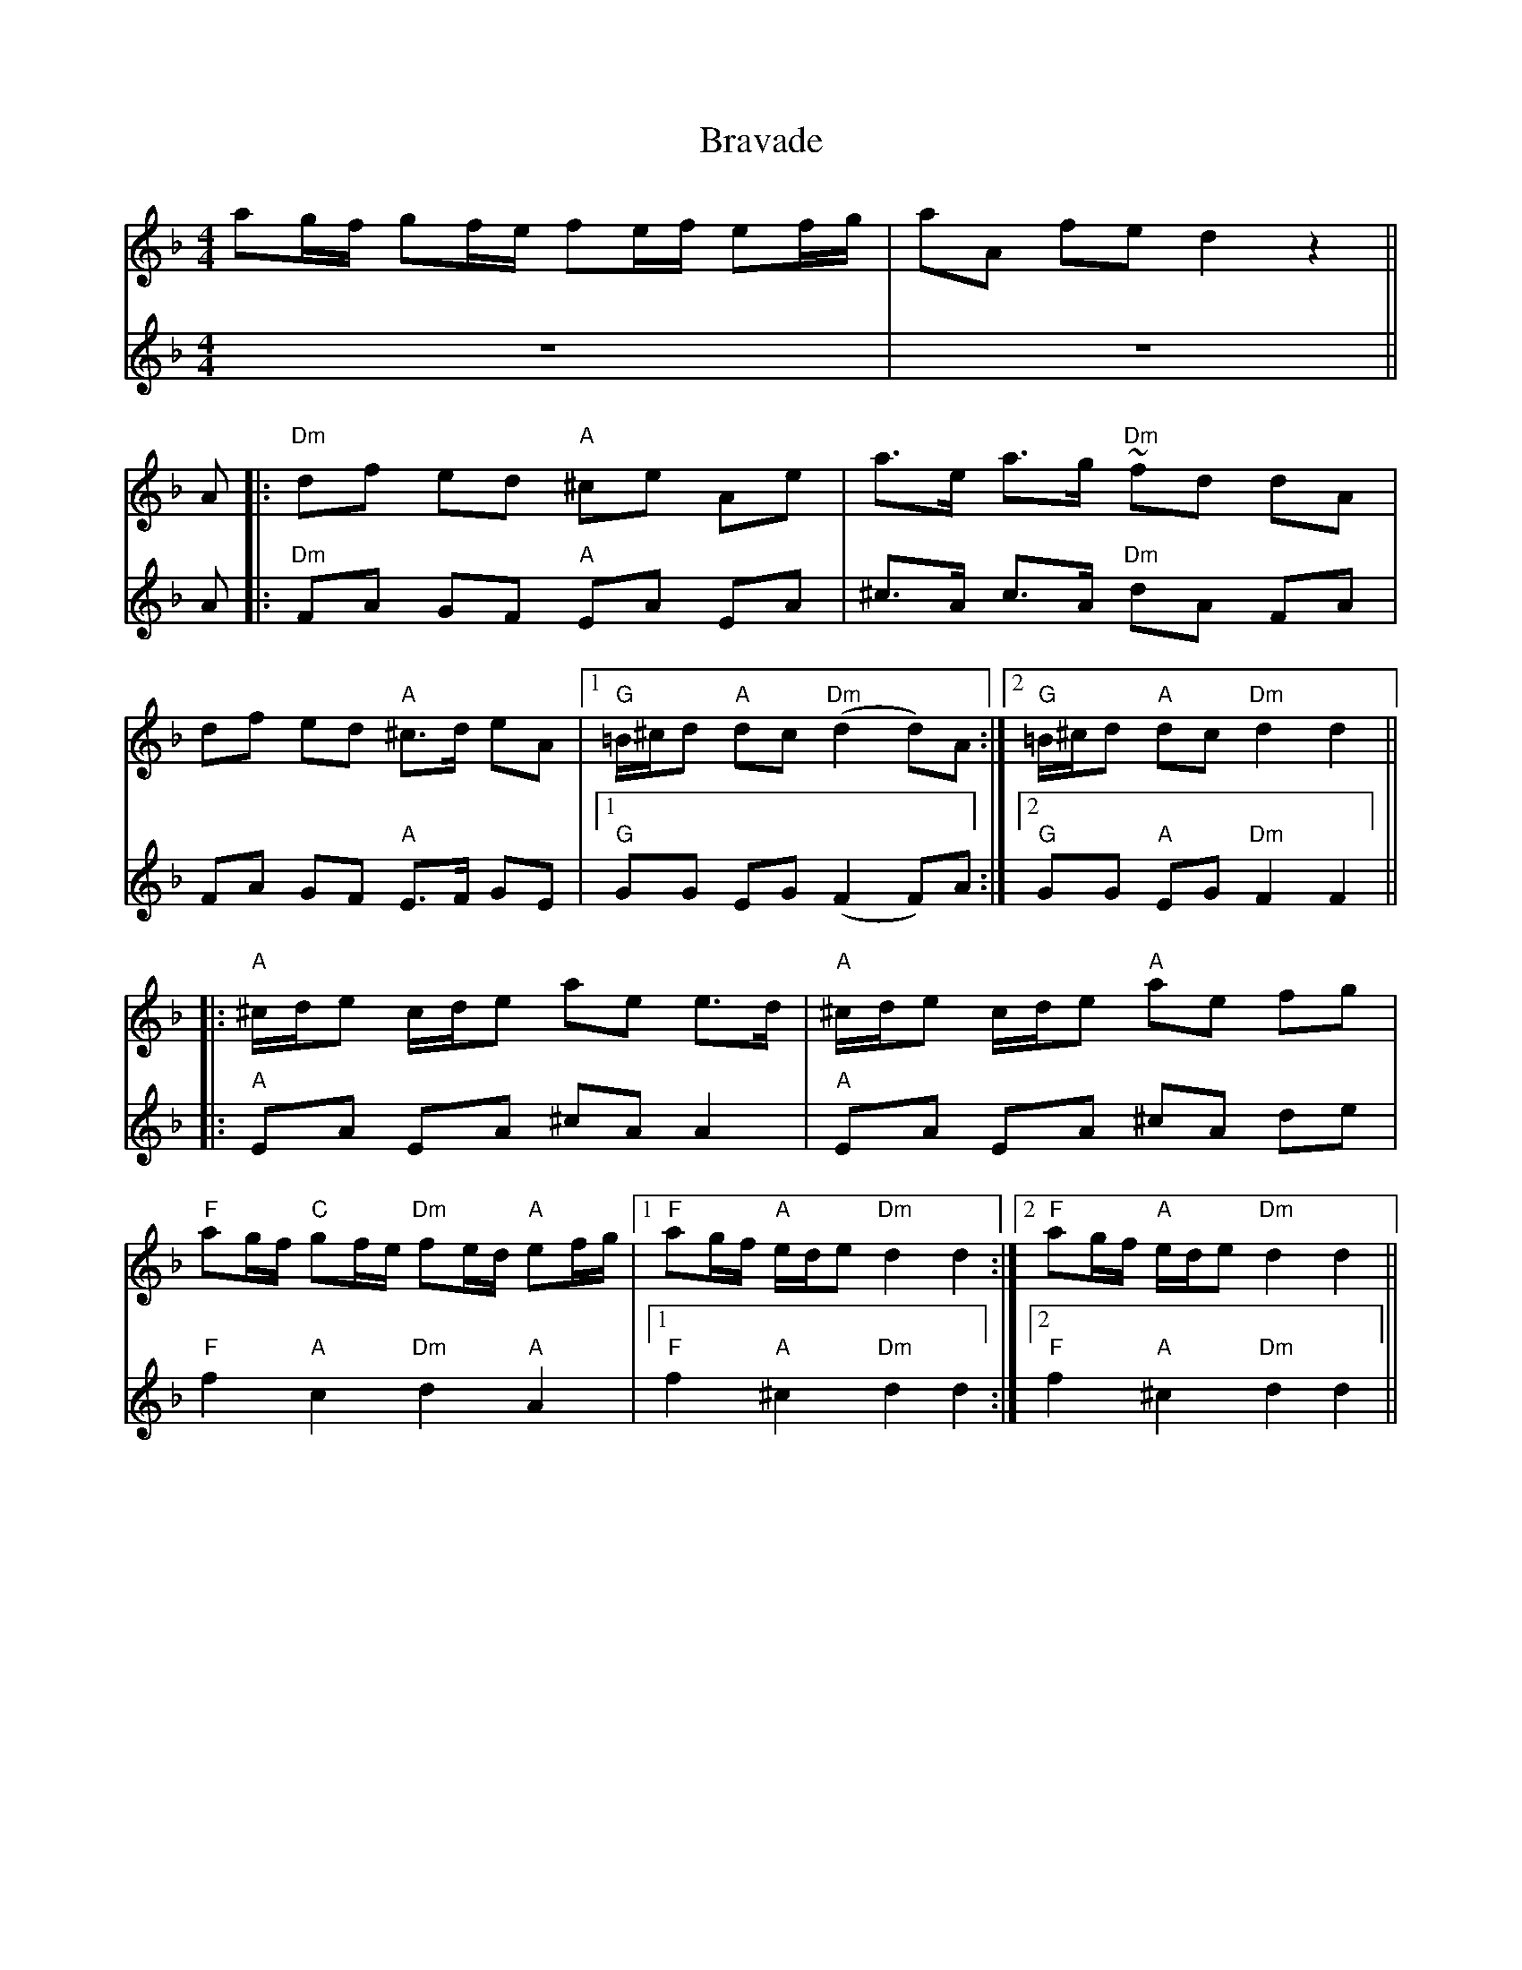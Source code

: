 

X:1
T:Bravade                           %title
M:4/4                           % type of bar  4/4 or 3/4
L:1/8                           % length of shortest note
K:Dm
V:1
ag/f/ gf/e/ fe/f/ ef/g/ | aA fe d2 z2||
V:2
z8|z8||
V:1
%P:A
A|: "Dm" df ed "A" ^ce Ae| a>e a>g "Dm" ~fd dA|
 df ed "A"^c>d eA|1 "G" =B/^c/d "A"dc "Dm" (d2d)A  :|2 "G" =B/^c/d "A" dc "Dm"d2d2||
%P:B
|:"A" ^c/d/e c/d/e ae e>d| "A" ^c/d/e c/d/e "A" ae fg |
"F" ag/f/ "C"gf/e/ "Dm"fe/d/  "A"ef/g/|1 "F" ag/f/ "A"e/d/e "Dm" d2d2 :|2 "F"ag/f/ "A"e/d/e "Dm" d2d2 ||
V:2
%P:A
A|:"Dm"FA GF "A" EA EA|^c>A c>A "Dm"dA FA|
FA GF "A"E>F GE|1 "G" GG EG (F2F)A :|2 "G" GG "A" EG "Dm" F2F2||
%P:B
|:"A"EA EA ^cA A2|"A"EA EA ^cA de|
"F"f2 "A" c2 "Dm" d2 "A" A2|1 "F" f2 "A" ^c2 "Dm" d2 d2 :|2 "F"f2"A"^c2 "Dm" d2d2||





X:2
T:hakke toone                           %title
C:                           %composer
O:                           %origin
M:4/4                           % type of bar  4/4 or 3/4
L:1/8                           % length of shortest note
Q:1/4=100                           %tempo  Q:1/4=80
K:C                           %key C  Cm
V:1
|:"C" ec ed/e/ "G7"fe d2|dG ce/d/ "C"cde2 |ec ed/e/ "G7"fe d2| ag fB "C"dc c2:|
K:G
V:2
|:"C" CE GF/G/ "G7"AG F2|FD FG/F/ "C"EF G2| CE GF/G/ "G7"AG F2|fe dG"C"FE F2:|
K:G
V:1
|:"G" BG BG/B/ "D7" cBA2| AD AB/A/ "G"GA B2| BG BA/B/ "D7"cB A2| ed c^F "G" AG G2:|
V:2
|:"G" GD GF/G/ "D7"AG F2|FD FD "G" EF G2| GD GF/G/ "D7" AG F2|cB AD "G"DA B,2:|

X:3
T:Blauw garen en koperdraad                           %title
C:                           %composer
O:                           %origin
M:4/4                           % type of bar  4/4 or 3/4
L:1/8                           % length of shortest note
Q:1/4=140                           %tempo  Q:1/4=80
K:Dm                           %key C  Cm
V:1
"Dm"d4 d2 ef|"C" g2 c2 c2 c2 |"Bb"d2f2e2d2 |1 "A" ^c2 A2 A4:|2 "A" c2 A2A2 ag||\
|:"F" f2f2f2 ag| f2f2f2 ag|
f2a2 f2a2 |"C" g2e2 c2 g2| ef g2 "A"ef g2 |"Dm" f2d2 defg| "Gm" a2 gf "A" e3 d|1 "Dm"d6 ag :|2 "Dm" d8||
V:2
"Dm" F4 A2 GA|"C" c2G2E2G2 |"Bb" B2d2c2B2|1 "A" A2 E2 G4:|2 "A" A2 E2 E2 z2||\
|: "F" A2c2A2 z2|A2c2A2z2|
A2c2A2c2|"C" e2c2g2c2|c4 "A"^c4 | "Dm" d2A2 FGAB|"Gm" c2B2"A"A2G2|1"Dm" F6z2:|2 "Dm" F2A2F4||

X:4
T:rozelaar                           %title
C:                           %composer
O:                           %origin
M:3/4                           % type of bar  4/4 or 3/4
L:1/4                           % length of shortest note
Q: 1/4=120                          %tempo  Q:1/4=80
K:C                           %key C  Cm
V:1
"C" e3/2 d/ c/E/|"G7" A G/F/ D| A G/F/ D| "C"A G/E/ C|e3/2 d/ c/E/|"G7" AG/F/ D| "C"G"F"A"G7"B| "C" c3|
|:"G7" f/e/ d2|"C"e/f/c2|"G7"GAB| "C"c/B/ c/d/ e| "G7"f/e/ d2| "C"e/d/ c2|"G7" GAB| "C" c3:|
V:2
"C" G3/2 F/ E/C/|"G7"FE/D/ D|F E/D/D|"C"F E/C/ C|G3/2 F/E/C/|"G7"F E/D/ D|"C"E "F"F"G7"D|"C"E3|
|:"G7" DFG|"C"CEG|"G7"DFF|"C" E/D/ E/F/G|"G7" DFG|"C"CEG|"G7"FDF|"C"E3:|

X:5
T:Spaanse wals                           %title
O:Terschellling
M:3/4                           % type of bar  4/4 or 3/4
L:1/8                           % length of shortest note
Q:1/4=198                           %tempo  Q:1/4=80
K:F                         %key C  Cm
V:1
"C"G2A2 | "Bb"B2 BB BB| "Bb"B2 G2 A2 | "Bb"B2 BB BB |"Bb"B2A2B2 |"C"c2 cc cc | "C"c2 d2 c2 |"Bb"B2 BB BB |"Bb"B2c2B2|
"F"A2 AA AA |"F"A2B2A2 |"C"G2 GG GG |"C"G2 A2 G2 |"F"F6 | "Bb"B6|"C"E6 | "Bb"D3 DED |
"C"G4 A2| "C"G2F2E2 | "C"G6 | "F"F4 [Ad][Ad] | "F"F4 G2 | "F"F2E2D2|"F"A6 |"C"G3 DB,D|
"Bb"B2B2B2 |"Bb"B2A2B2 | "Bb"d2d2d2 | "F"F3 GAB | "C"c2c2c2 |"C"c2B2c2| "Bb"d2d2d2 | "Bb"de dc BA|
"C"G4 A |"C"G2F2E2| "C"G6 | "F"F4 [AD][AD]| "F"F4 G |"F"F2E2D2 |"F"A6| "C"G3 DB,D|
"Bb"B2B2B2| "Bb"B2A2B2|"Bb"d6 | "C"(c4 c) D | "Bb"(B4 B) D| "F" (A4 A) D|"C"(G6| "C"G2)||

X:6
T:Keperen schots                           %title
C:                           %composer
O:                           %origin
M:4/4                           % type of bar  4/4 or 3/4
L:1/8                           % length of shortest note
Q:                           %tempo  Q:1/4=80
K:C                           %key C  Cm
P:A
GF|:"C" E2G2"C"c2e2|"G"de fd "C"ec "C"de|"F"f2 fe "G"de fd|"C" e2 "C7" ed cB|
"F" A2c2 "G" Bc dB|"C" c2 G2 "F"A4|"G"G2 GG AG AB|1 "C" (c4c) z GF:|2 "C"(c4"C7"c) z g2||
P:B
|: "F"ag f2 a2 z a|"C"gf e2 g2 z g|"G" g2f2 "G7"fe f^f | "C" g2 e2 "C7" e3 g|
"F" ag f2 "F" a2za|"C" gf e2 "C" g2 zg| "G" ga gf "G7" e2 d2 |1"C"c6 "C7" g2:|2 "C" c6||



X:8
%Rozelaar
T:rozelaar
M:3/4
L:1/4
Q: 1/4=120
K:C
V:1
"G"f/e/d2|"C"e/d/c2|"G"GAB|"C"cc2||
"C" e3/2 d/ c/E/|"G7" A G/F/ D| A G/F/ D| "C"A G/E/ C|e3/2 d/ c/E/|"G7" AG/F/ D| "C"G"F"A"G7"B| "C" c1 c2|
|:"G7" f/e/ d2|"C"e/d/c2|"G7"GAB| "C"c/B/ c/d/ e| "G7"f/e/ d2| "C"e/d/ c2|"G7" GAB| "C" c1c2:|
V:2
z1z2|z1z2|z1z2|z1z2||
c3/2d/ e/g/|fg/a/g|gg/a/g|ff/g/f|c3/2d/ e/g/|fg/a/g|~g~g~f|ee2|
|:GAB|c/B/ c/d/ e|f/e/ d2|e/d/ c/B/ c|GAB|c/B/ c/d/ e|gag|ee2:|

X:9
T:polka jenny lind                           %title
C:                           %composer
O:                           %origin
M:2/4                           % type of bar  4/4 or 3/4
L:1/8                           % length of shortest note
Q:1/4=120                           %tempo  Q:1/4=80
K:F                           %key C  Cm
%deel A
K:F
P:intro
"Dm"fd "C"fe/d/|"Bb" eb"A"a2|"Bb"ag "A"fe|"Dm"dz|]
c>B|:"F" Ac/A/ "G" Bd/=B/|"F"ca "F"a/g/a/A/|"C"Bg "G" g/f/g/B/|"F" Af "F"f/e/d/c/|
"F"Ac "C" Bd |"F" ca a/g/a | "Bb" b/a/g/f/ "C7" e/f/g/e/|1 "F" fc=B "C7"_B :|2 "F"f2zf|]
%deel B
|:"Dm" fd "C"fe/d/|"Bb"eb "A"a2|"Bb"ag "A"fe|"Dm"fe/f/ "Bb"d/c/d/e/|
"Bb" fd "G" fe/d/|"C" eb "F" a2|"A"ag "A7"fe|1 "Dm" d zf:|2 "Dm" dz3|]
%deel C
K:C
|:"C" GE/G/ c>E |"F" GF "F"G/F/G|"G"FE/F/ "G7"d>B|"C"dc "C"c/B/c| "C"GE/G/ "C"c>E|
"F"GF F>E| "G"D/E/F/G/ "G7" A/G/A/B/ |1 "C" c/G/E/G/ "C"C2 :|2 "C" cc c/B/=B/A/|]
%deel A
K:F
|:"F" Ac/A/ "G" Bd/=B/|"F"ca "F"a/g/a/A/|"C"Bg "G" g/f/g/B/|"F" Af "F"f/e/d/c/|
"F"Ac "C" Bd |"F" ca a/g/a | "Bb" b/a/g/f/ "C7" e/f/g/e/|1 "F" fc=B "C7"_B :|2 "F"f2zf|]
%deel B
|:"Dm" fd "C"fe/d/|"Bb"eb "A"a2|"Bb"ag "A"fe|"Dm"fe/f/ "Bb"d/c/d/e/|
"Bb" fd "G" fe/d/|"C" eb "F" a2|"A"ag "A7"fe|"Dm" d4 :|

X:10
T:vleegerd                           %title
C:                           %composer
O:                           %origin
M:6/8                           % type of bar  4/4 or 3/4
L:1/8                           % length of shortest note
Q:1/4=138                           %tempo  Q:1/4=80
K:G                           %key C  Cm
V:1
"G"d d^c=c|"G"B2 B B2 B |B2 c ^c2 d|"Am" e2e e2e| g5 e| "D7"d2d d2e|d2c B2A|"C"G4z ||
M:4/4\
D|"G"G2 A2 B3 c |"D7" A2 B2 "G"G3A |B2c2 d3e|"D7"c2d2"G"B3G|G2 G2 "C"e2ef|g2 e2"G"d2Bc|
d2d2"D7"c2AA|1 d2c2 "G"B3 :|2 d2 d2 "G" G||
M:6/8\
|:"G"d d^c=c|"G"B2 B B2 B |B2 c ^c2 d|"Am" e2 AA2A|A4zG|"D7" F2A A2A |A2 Bc2^c|"G"d2G G2G|
G4zG|B2BB2B|B2c^c2d|1 "Am" e2 AA2A|A4 zd|"D7"d2^cd2e|d2cB2A|"G" G3 B3 |
G2:|2"C"e2e e2e|g4ze|"G"d2^cd2e|"D7"d2c B2A|"G"G3B3|G2z||
V:2
B B^A=A   |G2G G2G      |G2 A ^A2 B| c2c c2c    | e5 c| B2B B2c     |B2A G2F| G4z||
%M:4/4\
D|D2F2 G4|F4 D3F| G2A2 B3c| A2B2G4|B,4 C4| E2C2 B,2GA|
B2B2 G2FF|1 D2F2 G3 :|2 D2D2 G||
%M:6/8\
BB^AA|G2G G2G|G2A ^A2B|c2F F2F|F4zE|D2F F2F| F2G A2^A|B2D D2D|
D4zD|G2G G2G |G2A ^A2B|1 c2FF2F|F4zB|B2^A B2c|B2A G2F| E3G3|
G2:|2 c2c c2c|e4zc|B2^A B2c|B2A G2F| E3G3|G2z||

X:11
T:Blauw garen en koperdraad                           %title
C:                           %composer
O:                           %origin
M:4/4                           % type of bar  4/4 or 3/4
L:1/8                           % length of shortest note
Q:1/4=140                           %tempo  Q:1/4=80
K:Dm                           %key C  Cm
V:1
"Dm" z2z2 defg| "Gm" a2 gf "A" e3 d|  "Dm" d8||
"Dm"d4 d2 ef|"C" g2 c2 c2 c2 |"Bb"d2f2e2d2 |1 "A" ^c2 A2 A4:|2 "A" c2 A2A2 ag||\
|:"F" f2f2f2 ag| f2f2f2 ag|
f2a2 f2a2 |"C" g2e2 c2 g2| ef g2 "A"ef g2 |"Dm" f2d2 defg| "Gm" a2 gf "A" e3 d|1 "Dm"d6 ag :|2 "Dm" d8||
V:2
"Dm" z2z2 FGAB|"Gm" c2B2"A"A2G2|"Dm"  F2A2F4||
"Dm" F4 A2 GA|"C" c2G2E2G2 |"Bb" B2d2c2B2|1 "A" A2 E2 G4:|2 "A" A2 E2 E2 z2||\
|: "F" A2c2A2 z2|A2c2A2z2|
A2c2A2c2|"C" e2c2g2c2|c4 "A"^c4 | "Dm" d2A2 FGAB|"Gm" c2B2"A"A2G2|1"Dm" F6z2:|2 "Dm" F2A2F4||

X:12
T:horlepiep                           %title
C:                           %composer
O:                           %origin
M:4/4                           % type of bar  4/4 or 3/4
L:1/8                           % length of shortest note
Q:1/4=136                           %tempo  Q:1/4=80
K:F                           %key C  Cm
"F"ba gf "C7"ef ge|"F"f2f2f||
CDE|:"F" F2 F2F2 GF|"Gm" G2G2G2GA|1 "C7" BA GF EF GF |E2C2 CC DE:|2"C7" BA GF EF GE|"F"F2F2F2cB||
|:"F" Af cf af cf |"Bb" Bf df bf df|1 "F" Af cf af cf|"C7"B2 G2G2cB :|2 "F"ba gf "C7"ef ge|"F"f2f2f||





X:13
T:boerenplof                           %title
C:                           %composer
O:                           %origin
M:2/4                           % type of bar  4/4 or 3/4
L:1/16                           % length of shortest note
Q:                           %tempo  Q:1/4=80
K:C                           %key C  Cm
"G" GABc dcBd |"C" c2c2 c4||
"C"cGEG "F"FAGF |"C" EDCE "F" FAGF |"C" EDCD EDCE|"G"D2G2G4|
"C"cGEG "F"FAGF |"C" EDCE "F" FAGF |"G" GABc dcBd|"C" c2c2 c4:|
|:"G"dBGB d2d2|"D7" edcA "G"G4|dBGB d2d2|"D7" edcA "G" G4|
"F" AFCF AcBA|"C" GECE GcBA|"G"GABc dcAd| "C" c2c2 c4:|

X:14
T:boan opstekker                           %title
C:                           %composer
O:                           %origin
M:12/8                           % type of bar  4/4 or 3/4
L:1/8                           % length of shortest note
Q:1/4=130                           %tempo  Q:1/4=80
I:clef=treble                    %bass octave=-2
K:G
V:1
"G" dBd "C"e3 ece "G" d3|ded "D7" cBA "G" (G3G)z2||
"G" d2d d2c B2B B2A| G2G "D7"A2A "G" BcB "D7" A3|"G"d2d dec B2B BcA|G2G "D7"ABA "G"G6:|
"G"dBd "C"e3 ece "G"d3|ded "D7" cBA "G"GFE "D7" D3|"G"dBd "C"e3 ece "G" d3|ded "D7" cBA "G" (G3 G)z D|
G2G "D7" A2A "G" BcB "D7" A2D| "G" G2G "D7" A2A "G" BcB "D7" A3|"G" dBd "C" e3 ece "G" d3| ded "D7" cBA "G" (G3 G) z2||
V:2
"G" dBd "C"e3 ece "G" d3|ded "D7" cBA "G" (G3G)z2||
d2d B2A G2G G2A|B2B c2c d2d c3|G2B d2g d2d d3|B2B c2c B6:|
B2B c3 c2c B3| B2d e2f g2d c2B| B2B c3 c2c B3|d2d e2f (g3 g)zG|
B2B c2c ded c2G |B2B c2c ded c3|B2B c3 c2c B3|d2d e2f (g3g)z2||





















X:15
T:IJswals                           %title
C:                           %composer
O:                           %origin
M:3/4                           % type of bar  4/4 or 3/4
L:1/4                           % length of shortest note
Q:                           %tempo  Q:1/4=80
I:cleff=bass
K:F     % transposed from F
P:Intro
a/g/ f/e/|"Dm" fg/f/ "A" e/f/|"Dm"  d2|]\
P:deel 1
D/E/|: "Dm" FF"C"G|"Dm"AG/A/ "Gm" B|
"Dm"A G/A/ "Gm"B/G/|"A"A/G/ F/E/ D/E/|"Dm"FF "C"G|"Dm" A G/A/ "Gm"B|"Dm"AG/A/ "Gm"B/G/|1 "A"A2D/E/:|2 "A" A2D||
|:"A"EE/D/ E/F/ |"Gm" GFE|"F" AG/F/ "Gm" E/D/|"A" ^C/>E/ A3/2D/|E E/F/ G/E/ |
"Dm"FDA|"Gm"GF/E/ "A" D/^C/| "Dm" D2z:| |: "Dm"DA"C"E|"Dm" FD"F"A|
"Gm" dd/e/ f/d/|"A"e/d/ ^c/=B/ A| "Dm" dA"C"E|"Bb"FE/F/ "A"D|"Gm"d d/e/ f/d/|1 "A" e2z
:|2 "A" e2(3e/f/g/|| |:"A" a a/g/ f/e/ |"Dm"f/4g/4f/ e/f/ (3d/e/f/|"Gm"g g/a/ b/g/ |"A" a2(A|
A) d2|^c a/g/ f/e/|"Dm" fg/f/ "A" e/f/|1 "Dm" dd/e/ f/g/:|2 d2||\
T:deel 2
V:1
D/E/|: "Dm" FF"C"G|"Dm"AG/A/ "Gm" B| "Dm"A G/A/ "Gm"B/G/|"A"A/G/ F/E/ D/E/|"Dm"FF "C"G|
"Dm" A G/A/ "Gm"B|"Dm"AG/A/ "Gm"B/G/|1 "A"A2D/E/:|2 "A" A2D|||:"A"EE/D/ E/F/ |"Gm" GFE|
"F" AG/F/ "Gm" E/D/|"A" ^C/>E/ A3/2D/|E E/F/ G/E/ |"Dm"FDA|"Gm"GF/E/ "A" D/^C/| "Dm" D2z:|
|: "Dm"DA"C"E|"Dm" FD"F"A|"Gm" dd/e/ f/d/|"A"e/d/ ^c/=B/ A| "Dm" dA"C"E|
"Bb"FE/F/ "A"D|"Gm"d d/e/ f/d/|1 "A" e2z:|2 "A" e2(3e/f/g/|| |:"A" a a/g/ f/e/ |
"Dm"f/4g/4f/ e/f/ (3d/e/f/|"Gm"g g/a/ b/g/ |"A" a2(A|A) d2|^c a/g/ f/e/|"Dm" fg/f/ "A" e/f/ \
|1 "Dm" dd/e/ f/g/:|2 d2||
V:2
D/E/|:  FFG|AG/A/  B| A G/A/ B/G/|A/G/ F/E/ D/E/|FF G|
A G/A/ B|AG/A/ B/G/|1 A2D/E/:|2  A2D|||:EE/D/ E/F/ | GFE|
AG/F/  E/D/| ^C/>E/ A3/2D/|E E/F/ G/E/ |FDA|GF/E/  D/^C/|  D2z:|
|:z3|z3| BB/^c/ d/B/|^c/z/ eg|fdc|
B2A|GB2|1 A2z :|2 A2(3^c/d/e/|| |:f f/e/ d/^c/ |
d/4e/4d/ ^c/d/ (3B/c/d/| e e/f/ g/e/|f2(E|E) A2|A f/e/ d/^c/| d e/d/ ^c/d/ \
|1 Az2 :|2 d2||\
T:deel 3
V:1
D/E/|: "Dm" FF"C"G|"Dm"AG/A/ "Gm" B| "Dm"A G/A/ "Gm"B/G/|"A"A/G/ F/E/ D/E/|"Dm"FF "C"G|
"Dm" A G/A/ "Gm"B|"Dm"AG/A/ "Gm"B/G/|1 "A"A2D/E/:|2 "A" A2D|]|:"A"EE/D/ E/F/ |"Gm" GFE|
"F" AG/F/ "Gm" E/D/|"A" ^C/>E/ A3/2D/|E E/F/ G/E/ |"Dm"FDA|"Gm"GF/E/ "A" D/^C/| "Dm" D2z:|
|: "Dm"DA"C"E|"Dm" FD"F"A|"Gm" dd/e/ f/d/|"A"e/d/ ^c/=B/ A| "Dm" dA"C"E|
"Bb"FE/F/ "A"D|"Gm"d d/e/ f/d/|1 "A" e2z:|2 "A" e2(3e/f/g/|| |:"A" a a/g/ f/e/ |
"Dm"f/4g/4f/ e/f/ (3d/e/f/|"Gm"g g/a/ b/g/ |"A" a2(A|A) d2|^c a/g/ f/e/|"Dm" fg/f/ "A" e/f/ \
|1 "Dm" dd/e/ f/g/:|2 d3||
V:2
z |:DDE| F E/F/ G|FE/F/ G/E/|F/E/ D/^C/ B/C/|DDE|
F E/F/ G|F E/F/ G/E/ |1^C2z:|2 ^C2 z|||:^C BC|BAG |
C2B|A3|^C C/D/ E/C/ |DEF|BAG| F2z:|
|:z3|z3| BB/^c/ d/B/|^c/z/ eg|fdc|
B2A|GB2|1 A2z :|2 A2(3^c/d/e/|| |:f f/e/ d/^c/ | d/4e/4d/ ^c/d/ (3B/c/d/|\
e e/f/ g/e/|f2(E|E) A2|A f/e/ d/^c/| d e/d/ ^c/d/|1 Az2
:|2 d3||

X:16
%S7055475
T:Achttoer
T:3X[intro ABC]+intro
M:3/4
L:1/8
C:
K:G
P:I
gf|"C"e4ed|"C"c4cB|"D" A2 d2 F2|"G"G4D2||
P:A
"G" G2 GA Bc|d2 B2 g2|"D"d3 c BA|"G" B2G2D2|
"G" G2 GA Bc|"G" d2B2g2|"D" d3 c BA|1 "G" G4 D2 :|2 "G" G6||
P:B
K:D     % transposed from E
|: "D" A2 AB A2| f2 fg f2|"A" e2 eg fe|
"D" e2 dc d2| A2 AB A2| f2 fg f2| "A" e2 eg fe|
|1 "A" ed d2 A2 :|2 "A" ee d2 =c2|| [P:C][K:G]|:"G" B3 c B2 |"D" A3 B A2|
"G" G2 GA "C"Bc |"G" d2B2gf| "C" e4 ed|"Am" c4 cB|"D" A2d2F2|1 "G" G6:|2 "G" G4z2||



X:17
T: Henriks Mazurka
C: \251 Henrik Holm, 1983
R: mazurka
S: Corrected to match image send by the composer Henrik Holm 2013-11-13
N: The last bar is missing a beat.
Z: 2013 John Chambers <jc:trillian.mit.edu>
M: 3/4
L: 1/8
K: C
"A"|:\
"C"c>e .g.g .g.g | g/^f/a/f/ ge cc | "Bb"_B2d "Bb"B2d | "C"c2 G4 |
"C"c>e .g.g .g.g | g/^f/a/f/ ge cc | "Bb"_B2d "Bb"B2d | "C"c2 !fine!c4 :|
"B"[|]\
"C"e>e c2 G2 | e>e c2 G2 | "G"(3fgf (3efe (3ded | "C"c2 c4 |
"C"e>e c2 G2 | e>e c2 G2 | "G"(3fgf (3efe (3ded | "C"c2 (c2 "E7"B2) ||
"C"[|]\
"Am"A2 A>B c>e | a2 ae c2 | "D"d2 d>^f ab | "E"^g2 ^fg e2 |
"Am"a2 a>e c>e | "D"A2 Ac "Dm"Bc |[M:2/4] "C"A2 "d.c. al fine"A2 |]









X:18
%S7055475
T:Waterpas
M:6/8
L:1/8
C:Comp&bew: Frans Tromp
K:F
P: intro
"F" F2F "G7" FA=B| "C" c3 "Bb" B3 | "F" A2F "C"GFE | "F" F3 z3||
CDE||[P:A]\
|:"F" F2fe2f | "F" c3 ABc | "Bb" Bcd "C" c2 B | "F" A2 F "C7" CDE|"F" F2 f "C" e2f |
"F" a3 z2 f | "G" gag "G7" fed | "C" c z B "C7" A2 G| "F" F2 f "C" e2 f|
"F" c3 "F" ABc | "Bb" Bcd "C" c2 B | "F" A2 F z2 F | "C" EFG "F" FzA |
"C" GAB "F" Azc | "Bb" def "C7" gfe | "F" f2 c fca ||
[P:B]"C" g2 g gfg |"F" a2 f  fef |"C" g2 g gfg | "F" a2 f fe_e | "Bb" d2d def |
"F" c2c A3|"F" F2F "G7" FA=B| "C" c3 "Bb" B3 | "F" A2F "C"GFE | "F" F3 z3:|]






X:19
% The song with calculated Accords
T:Wieringen
C:                           %composer
O:                           %origin
M:3/4                           % type of bar  4/4 or 3/4
L:1/4                           % length of shortest note
Q:                           %tempo  Q:1/4=80
K:A     % transposed from G
V:1
"E"EFG|"A"A2A|"A"AAB|"A"A2 A|"D"d2 c| "Bm"B2 B |"E"BcB|"A"A3|
"E"EFG|"A"AAA|"A"A2B| "A"A2 A| "D"d2 c | "Bm"B2 B | "E"BcB| "A"A3|



X:20
T:Wie wil er mee naar Wieringen varen
M:3/4                           % type of bar  4/4 or 3/4
L:1/4                           % length of shortest note
Q:                           %tempo  Q:1/4=80
K:A     % transposed from G
V:1
"E"BBB|"E"B2 e | "E"d2 c| "E"c2B |"E"BBB| "E" B2 e| "E"ddc| "E"c2 B|
"A"A2 A|"D"A2 A|"D"AGF| "A"E2 E | "F#m"AAA| "Bm"BBB|"E"ccB| "A"A3||
V:2
BBA|A2 G | B2 A| A2 G|BBA|A2 G| BBA | A2 G|
A2E|F2F  |FEF  | G2 G|FFF| FFF| EFG| A3||
V:3
EEE|E2 E|E2 E|E2 E|EEE|E2 E|EEE|E2D|
C2C|D2D|DED|C2 C|CCC|DDD|EEE|A3||
W:
W:Wie wil er mee naar Wieringen varen
W:'s Morgens vroeg al in de dauw
W:Met een mooi meisje van achttien jaren
W:Dat zo graag naar Wieringen wou.
W:
W:refrein
W:Schipper ik hoor de hanen kraaien
W:Schipper ik zie de vlaggetjes waaien
W:Stuurman laat je roer maar gaan
W:Dan zullen we spoedig op Wieringen staan
W:
W:Als wij dan straks op Wieringen komen
W:Zien wij zoveel boeren daar staan
W:Die er het spek bij lepels vol eten
W:Je zou er wel om naar Wieringen gaan
W:
W:refrein
W:
W:Straks in de herberg 'T Vergulde Poortje
W:Daar verkopen ze brandewijn
W:Een potje vol al om een oortje
W:Suiker en kaneel erbij
W:
W:refrein









X:20
% The song with calculated Accords
T:Grietje sprot                           %title
C:                           %composer
O:                           %origin
M:6/8                           % type of bar  4/4 or 3/4
L:1/8                           % length of shortest note
Q:
K:F     % transposed from G
P:Intro
G "C"A>c B A c|B "F" A>F G F2||
C "F"F>F FF A|F "C" G>GGG B| G "F"A GF c>B    | "F"AA GF"C"G2|
C "F"F>F FF A|F "C" G>GGG B| G  "F"A>c B A c  | "F"B A>F G F2|
C "F"F>F FF A|F "C" G>GGG B| G  "F"A>c B A c  |"F"B A>F G F2|
W:
W:In 't stadje Stavoren, waar ik ben geboren,
W:Daar woonde een meisje, genaamd Grietje Sprot,
W:ze duwde haar wagen, en riep alle dagen:
W: Wie mot er nog schellevis, wie mot er nog sprot
W: wie mot er nog haring, wie mot er nog paling,
W: wie mot er nog schellevis, wie mot er nog sprot
W:
W:Toen kreeg ze de kinkhoest, zodat ze naar bed moest,
W:en toen ging ons arreme Grietje kapot,
W:maar haar geest duwt haar wagen, en roept alle dagen,
W: Wie mot er nog schellevis, wie mot er nog sprot
W: wie mot er nog haring, wie mot er nog paling,
W: wie mot er nog schellevis, wie mot er nog sprot




X:21
T:Ons Stuurman                           %title
C:                           %composer
O:                           %origin
M:4/4                           % type of bar  4/4 or 3/4
L:1/8                           % length of shortest note
K:F
V:1
P:intro + refrein
"F"F>F F>G A4| "C" G>G G>A "G" B2 d2| "F" c3 A "G" B3 B| "F" A4||
V:2
F>F F>F F4| E>E E>E D2F2| A3F G3 E| F4||
V:3
F>F F>F F4| C>C C>C B,2 B,2| C3 C C3 C |F4 ||
T:couplet
c2|"F"c2c2d2A>A|"G" c2 B>BB2 d>d|"F" c2 c>B A2 F>G | A2 c>c "C" (G2c2)||
W:
W:Ons stuurman heeft er een vrouwtje getrouwd
W:en je moest er eens weten hoe of het hem rouwt
W:falderalderi, falderadera, hoera, hoera, hoera
W:
W:Want kousen stoppen dat kan ze niet
W:En eten koken een groot verdriet
W:falderalderi, falderadera, hoera, hoera, hoera
W:
W:O stuurman, kom eens met de fles
W: En geef ons de man een borrel of zes
W:falderalderi, falderadera, hoera, hoera, hoera
W:
W:Een borrel of zes is wel wat veel,
W:maar geef ons dan maar twee voor ons deel
W:falderalderi, falderadera, hoera, hoera, hoera
W:
W:O stuurman kom dan maar op met de kruik
W: en geef ons dan maar een voor ons gebruik
W:falderalderi, falderadera, hoera, hoera, hoera

X:22
T:Daar was laatst een meisje loos
C: beun2001                          %composer
O:                           %origin
M:3/8                           % type of bar  4/4 or 3/4
L:1/8                           % length of shortest note
Q:                           %tempo  Q:1/4=80
K:C     % transposed from C
P: INTRO
|EDE |"G7" GAG | FED | "C" C3||
|"C" E2 D | C2 G, | E2 D | C3 | EDE | "G7" G2 F |FED | "C" E2 C|
|"C" E2 D | C2 G, | E2 D| C3  |EDE |"G7" GAG | FED | "C" C3||
W:
W:Daar was laatst een meisje loos, die wou gaan varen, die wou gaan varen
W:Daar was laatst een meisje loos, die wou gaan varen als licht matroos.
W:
W:zij moest klimmen in de mast, maken de zeilen, maken de zeilen
W:zij moest klimmen in de mast, maken de zeilen met touwtjes vast
W:
W:Maar door storm en tegenweer, sloegen de zeilen, sloegen de zeilen
W:Maar door storm en tegenweer, sloegen de zeilen van boven neer.
W:
W:Och kapteintje sla mij niet, ik ben uw liefje, ik ben uw liefje
W:Och kapteintje sla mij niet, ik ben uw liefje zoals u ziet
W:
W:zij moest komen in de kajuit, kreeg een pak ransel, kreeg een pak ransel
W:zij komen in de kajuiT, kreeg een pak ransel en toen was het uit
1

X:23
T:zilvervloot                           %title
C:                           %composer
O:                           %origin
M:2/4                           % type of bar  4/4 or 3/4
L:1/8                           % length of shortest note
Q:                           %tempo  Q:1/4=80
K:C     % transposed from Eb
"C" C/ D/ E/ F/ G G/ G/ |G G/ A/ G G |"F" A A/ B/ c A |"C" A G z G|
"G7" F E/ F/ D F |"C" A G/ F/ E E|"G" D G/ A/ "D" B A|"G" A G z G|
G3 G |"C" G3 G |c G E C | "G" G2 z G|
"C" C/ >D/ E/ >F/ G C| "F" F/ >E/ F/ >G/ A/ >B/ c/ >A/| "C" G E/ E/ "G7" F D/ D/| "C" C C E G
| c2 c c |"F" c2 A d | "C" c2 "G" B2 |"C" c GEG |
| c2 c c |"F" c2 A d | "C" c2 "G" B2 | "C" c2 z2||
W:
W:Heb je van de zilverenvloot wel gehoord, de zilverenvloot van Spanje
W:die hadden veel spaanse matten aan boord, en appeltjes van oranje
W:Piet Hein, Piet Hein, Piet Hein zijn naam is klein
W:zijn daden bennne groot, zijn daden benne groot
W:hij heeft gewonnen de zilverenvloot,
W:hij heeft gewonnen, gewonnen de zilvervloot.
